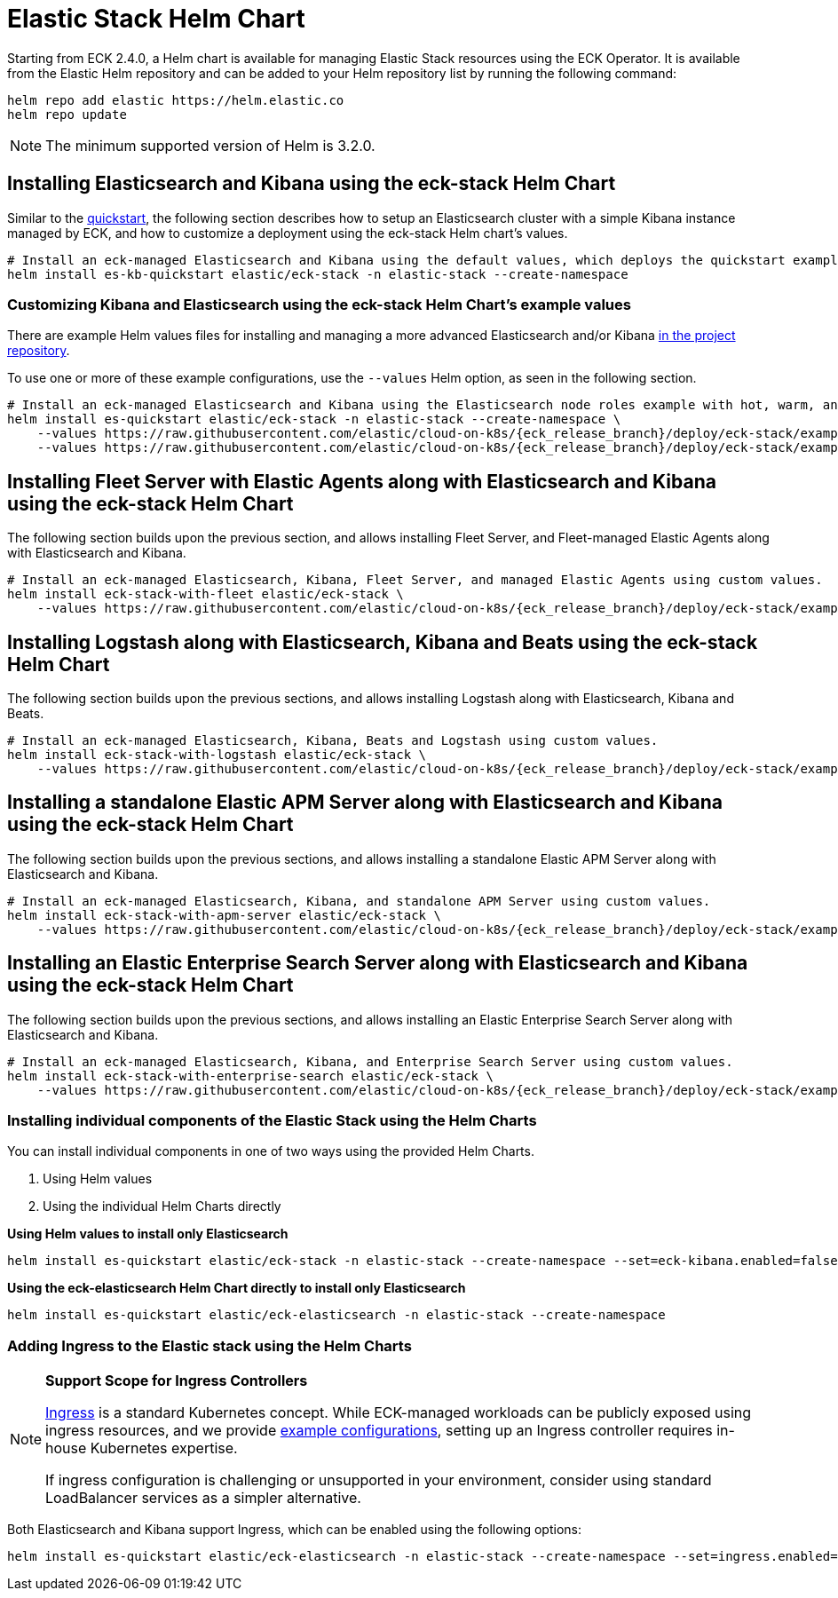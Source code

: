 :page_id: stack-helm-chart
ifdef::env-github[]
****
link:https://www.elastic.co/guide/en/cloud-on-k8s/master/k8s-{page_id}.html[View this document on the Elastic website]
****
endif::[]
[id="{p}-{page_id}"]
= Elastic Stack Helm Chart

Starting from ECK 2.4.0, a Helm chart is available for managing Elastic Stack resources using the ECK Operator. It is available from the Elastic Helm repository and can be added to your Helm repository list by running the following command:

[source, sh]
----
helm repo add elastic https://helm.elastic.co
helm repo update
----

NOTE: The minimum supported version of Helm is 3.2.0.

[float]
[id="{p}-install-elasticsearch-kibana-helm"]
== Installing Elasticsearch and Kibana using the eck-stack Helm Chart

Similar to the <<{p}-deploy-elasticsearch,quickstart>>, the following section describes how to setup an Elasticsearch cluster with a simple Kibana instance managed by ECK, and how to customize a deployment using the eck-stack Helm chart's values.

[source,sh]
----
# Install an eck-managed Elasticsearch and Kibana using the default values, which deploys the quickstart examples.
helm install es-kb-quickstart elastic/eck-stack -n elastic-stack --create-namespace
----

[float]
[id="{p}-eck-stack-helm-customize"]
=== Customizing Kibana and Elasticsearch using the eck-stack Helm Chart's example values

There are example Helm values files for installing and managing a more advanced Elasticsearch and/or Kibana link:{eck_github}/tree/{eck_release_branch}/deploy/eck-stack/examples[in the project repository].

To use one or more of these example configurations, use the `--values` Helm option, as seen in the following section.

[source,sh,subs="attributes"]
----
# Install an eck-managed Elasticsearch and Kibana using the Elasticsearch node roles example with hot, warm, and cold data tiers, and the Kibana example customizing the http service.
helm install es-quickstart elastic/eck-stack -n elastic-stack --create-namespace \
    --values https://raw.githubusercontent.com/elastic/cloud-on-k8s/{eck_release_branch}/deploy/eck-stack/examples/elasticsearch/hot-warm-cold.yaml \
    --values https://raw.githubusercontent.com/elastic/cloud-on-k8s/{eck_release_branch}/deploy/eck-stack/examples/kibana/http-configuration.yaml
----

[float]
[id="{p}-install-fleet-agent-elasticsearch-kibana-helm"]
== Installing Fleet Server with Elastic Agents along with Elasticsearch and Kibana using the eck-stack Helm Chart

The following section builds upon the previous section, and allows installing Fleet Server, and Fleet-managed Elastic Agents along with Elasticsearch and Kibana.

[source,sh,subs="attributes"]
----
# Install an eck-managed Elasticsearch, Kibana, Fleet Server, and managed Elastic Agents using custom values.
helm install eck-stack-with-fleet elastic/eck-stack \
    --values https://raw.githubusercontent.com/elastic/cloud-on-k8s/{eck_release_branch}/deploy/eck-stack/examples/agent/fleet-agents.yaml -n elastic-stack
----

[float]
[id="{p}-install-logstash-elasticsearch-kibana-helm"]
== Installing Logstash along with Elasticsearch, Kibana and Beats using the eck-stack Helm Chart

The following section builds upon the previous sections, and allows installing Logstash along with Elasticsearch, Kibana and Beats.

[source,sh,subs="attributes"]
----
# Install an eck-managed Elasticsearch, Kibana, Beats and Logstash using custom values.
helm install eck-stack-with-logstash elastic/eck-stack \
    --values https://raw.githubusercontent.com/elastic/cloud-on-k8s/{eck_release_branch}/deploy/eck-stack/examples/logstash/basic-eck.yaml -n elastic-stack
----

[float]
[id="{p}-install-apm-server-elasticsearch-kibana-helm"]
== Installing a standalone Elastic APM Server along with Elasticsearch and Kibana using the eck-stack Helm Chart

The following section builds upon the previous sections, and allows installing a standalone Elastic APM Server along with Elasticsearch and Kibana.

[source,sh,subs="attributes"]
----
# Install an eck-managed Elasticsearch, Kibana, and standalone APM Server using custom values.
helm install eck-stack-with-apm-server elastic/eck-stack \
    --values https://raw.githubusercontent.com/elastic/cloud-on-k8s/{eck_release_branch}/deploy/eck-stack/examples/apm-server/basic.yaml -n elastic-stack
----

[float]
[id="{p}-install-enterprise-search-elasticsearch-kibana-helm"]
== Installing an Elastic Enterprise Search Server along with Elasticsearch and Kibana using the eck-stack Helm Chart

The following section builds upon the previous sections, and allows installing an Elastic Enterprise Search Server along with Elasticsearch and Kibana.

[source,sh,subs="attributes"]
----
# Install an eck-managed Elasticsearch, Kibana, and Enterprise Search Server using custom values.
helm install eck-stack-with-enterprise-search elastic/eck-stack \
    --values https://raw.githubusercontent.com/elastic/cloud-on-k8s/{eck_release_branch}/deploy/eck-stack/examples/enterprise-search/basic.yaml -n elastic-stack
----

[float]
[id="{p}-eck-stack-individual-components"]
=== Installing individual components of the Elastic Stack using the Helm Charts

You can install individual components in one of two ways using the provided Helm Charts.

1. Using Helm values
2. Using the individual Helm Charts directly

*Using Helm values to install only Elasticsearch*

[source,sh]
----
helm install es-quickstart elastic/eck-stack -n elastic-stack --create-namespace --set=eck-kibana.enabled=false
----

*Using the eck-elasticsearch Helm Chart directly to install only Elasticsearch* 

[source,sh]
----
helm install es-quickstart elastic/eck-elasticsearch -n elastic-stack --create-namespace
----

[float]
[id="{p}-eck-stack-ingress"]
=== Adding Ingress to the Elastic stack using the Helm Charts

[NOTE]
================================
**Support Scope for Ingress Controllers**

link:https://kubernetes.io/docs/concepts/services-networking/ingress/[Ingress] is a standard Kubernetes concept. While ECK-managed workloads can be publicly exposed using ingress resources, and we provide link:https://github.com/elastic/cloud-on-k8s/tree/main/config/recipes/[example configurations], setting up an Ingress controller requires in-house Kubernetes expertise.

If ingress configuration is challenging or unsupported in your environment, consider using standard LoadBalancer services as a simpler alternative.
================================

Both Elasticsearch and Kibana support Ingress, which can be enabled using the following options:

[source,sh]
----
helm install es-quickstart elastic/eck-elasticsearch -n elastic-stack --create-namespace --set=ingress.enabled=true --set=ingress.hosts[0].host=elasticsearch.example.com --set=ingress.hosts[0].path="/"
----
